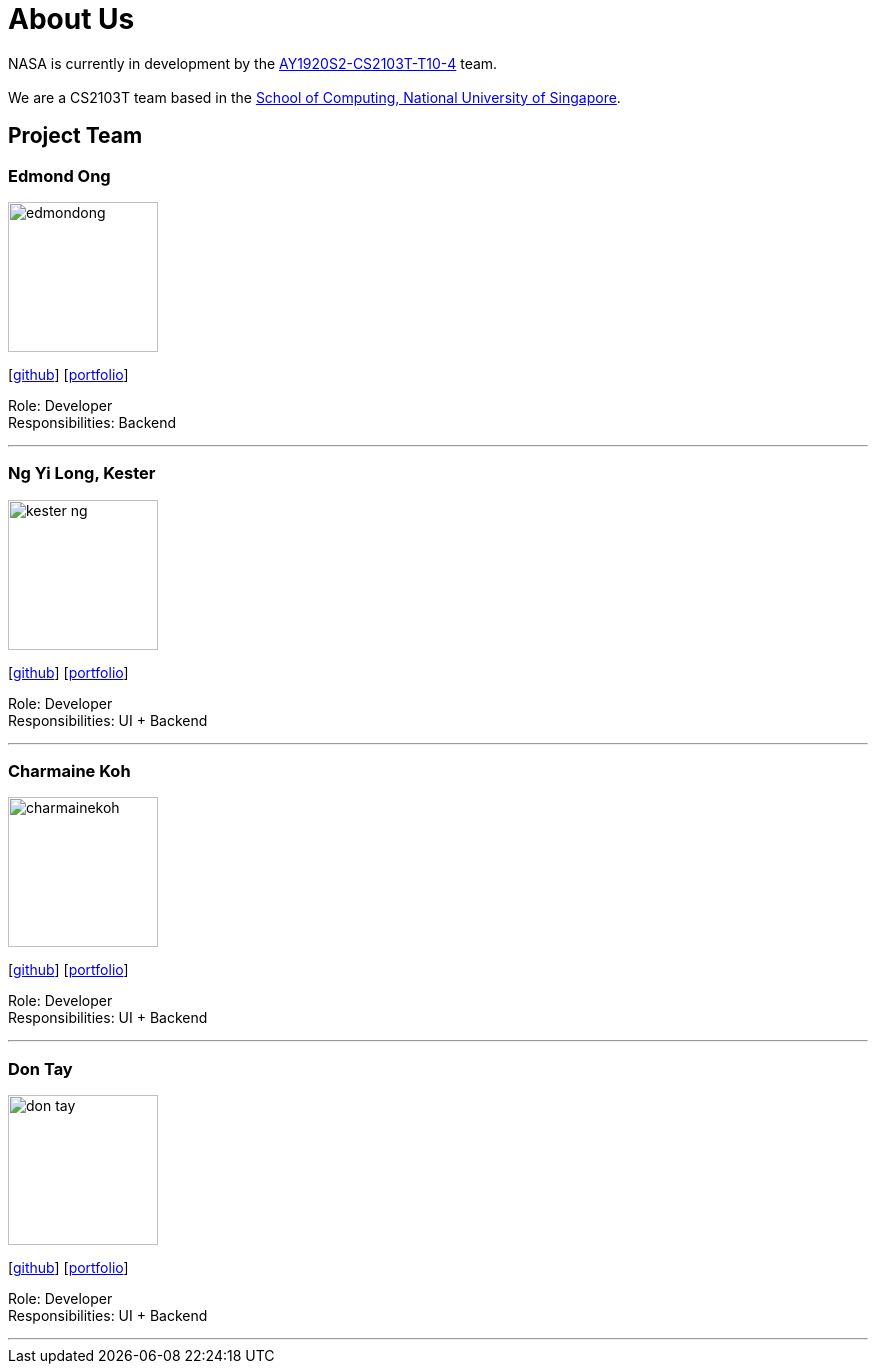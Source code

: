 = About Us
:site-section: AboutUs
:relfileprefix: team/
:imagesDir: images
:stylesDir: stylesheets


NASA is currently in development by the https://github.com/AY1920S2-CS2103T-T10-4[AY1920S2-CS2103T-T10-4] team. +
{empty} +
We are a CS2103T team based in the http://www.comp.nus.edu.sg[School of Computing, National University of Singapore].

== Project Team

=== Edmond Ong
image::edmondong.png[width="150", align="left"]
{empty}[http://github.com/EdmondOng[github]] [<<edmond-ong#, portfolio>>]

Role: Developer +
Responsibilities: Backend

'''

=== Ng Yi Long, Kester
image::kester-ng.png[width="150", align="left"]
{empty}[http://github.com/kester-ng[github]] [<<kester-ng#, portfolio>>]

Role: Developer +
Responsibilities: UI + Backend

'''

=== Charmaine Koh
image::charmainekoh.png[width="150", align="left"]
{empty}[http://github.com/CharmaineKoh[github]] [<<CharmaineKoh#, portfolio>>]

Role: Developer +
Responsibilities: UI + Backend

'''

=== Don Tay
image::don-tay.png[width="150", align="left"]
{empty}[http://github.com/don-tay[github]] [<<don-tay#, portfolio>>]

Role: Developer +
Responsibilities: UI + Backend

'''
